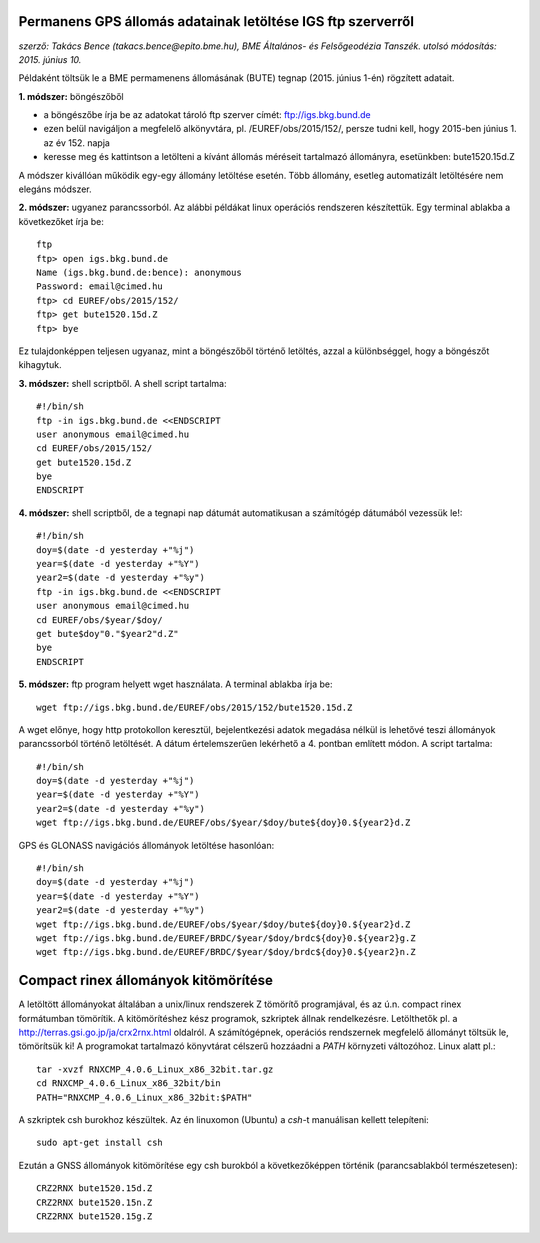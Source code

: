 Permanens GPS állomás adatainak letöltése IGS ftp szerverről
============================================================
*szerző: Takács Bence (takacs.bence@epito.bme.hu), BME Általános- és Felsőgeodézia Tanszék. utolsó módosítás: 2015. június 10.*

Példaként töltsük le a BME permamenens állomásának (BUTE) tegnap (2015. június 1-én) rögzített adatait.

**1. módszer:** böngészőből

* a böngészőbe írja be az adatokat tároló ftp szerver címét: ftp://igs.bkg.bund.de
* ezen belül navigáljon a megfelelő alkönyvtára, pl. /EUREF/obs/2015/152/, persze tudni kell, hogy 2015-ben június 1. az év 152. napja
* keresse meg és kattintson a letölteni a kívánt állomás méréseit tartalmazó állományra, esetünkben: bute1520.15d.Z

A módszer kivállóan működik egy-egy állomány letöltése esetén. Több állomány, esetleg automatizált letöltésére nem elegáns módszer.

**2. módszer:** ugyanez parancssorból. Az alábbi példákat linux operációs rendszeren készítettük. Egy terminal ablakba a következőket írja be::

	ftp
	ftp> open igs.bkg.bund.de
	Name (igs.bkg.bund.de:bence): anonymous
	Password: email@cimed.hu
	ftp> cd EUREF/obs/2015/152/
	ftp> get bute1520.15d.Z
	ftp> bye

Ez tulajdonképpen teljesen ugyanaz, mint a böngészőből történő letöltés, azzal a különbséggel, hogy a böngészőt kihagytuk.

**3. módszer:** shell scriptből. A shell script tartalma::

	#!/bin/sh
	ftp -in igs.bkg.bund.de <<ENDSCRIPT
	user anonymous email@cimed.hu
	cd EUREF/obs/2015/152/
	get bute1520.15d.Z
	bye
	ENDSCRIPT

**4. módszer:** shell scriptből, de a tegnapi nap dátumát automatikusan a számítógép dátumából vezessük le!::

	#!/bin/sh
	doy=$(date -d yesterday +"%j")
	year=$(date -d yesterday +"%Y")
	year2=$(date -d yesterday +"%y")
	ftp -in igs.bkg.bund.de <<ENDSCRIPT
	user anonymous email@cimed.hu
	cd EUREF/obs/$year/$doy/
	get bute$doy"0."$year2"d.Z"
	bye
	ENDSCRIPT

**5. módszer:** ftp program helyett wget használata. A terminal ablakba írja be::

	wget ftp://igs.bkg.bund.de/EUREF/obs/2015/152/bute1520.15d.Z

A wget előnye, hogy http protokollon keresztül, bejelentkezési adatok megadása nélkül is lehetővé teszi állományok parancssorból történő letöltését.
A dátum értelemszerűen lekérhető a 4. pontban említett módon. A script tartalma::

	#!/bin/sh
	doy=$(date -d yesterday +"%j")
	year=$(date -d yesterday +"%Y")
	year2=$(date -d yesterday +"%y")
	wget ftp://igs.bkg.bund.de/EUREF/obs/$year/$doy/bute${doy}0.${year2}d.Z

GPS és GLONASS navigációs állományok letöltése hasonlóan::

	#!/bin/sh
	doy=$(date -d yesterday +"%j")
	year=$(date -d yesterday +"%Y")
	year2=$(date -d yesterday +"%y")
	wget ftp://igs.bkg.bund.de/EUREF/obs/$year/$doy/bute${doy}0.${year2}d.Z
	wget ftp://igs.bkg.bund.de/EUREF/BRDC/$year/$doy/brdc${doy}0.${year2}g.Z
	wget ftp://igs.bkg.bund.de/EUREF/BRDC/$year/$doy/brdc${doy}0.${year2}n.Z

Compact rinex állományok kitömörítése
=====================================
A letöltött állományokat általában a unix/linux rendszerek Z tömörítő programjával, és az ú.n. compact rinex formátumban tömörítik. A kitömörítéshez kész programok, szkriptek állnak rendelkezésre. Letölthetők pl. a http://terras.gsi.go.jp/ja/crx2rnx.html oldalról. A számítógépnek, operációs rendszernek megfelelő állományt töltsük le, tömörítsük ki! A programokat tartalmazó könyvtárat célszerű hozzáadni a *PATH* környzeti változóhoz. Linux alatt pl.::

	tar -xvzf RNXCMP_4.0.6_Linux_x86_32bit.tar.gz
	cd RNXCMP_4.0.6_Linux_x86_32bit/bin
	PATH="RNXCMP_4.0.6_Linux_x86_32bit:$PATH"
    
A szkriptek csh burokhoz készültek. Az én linuxomon (Ubuntu) a *csh*-t manuálisan kellett telepíteni::

	sudo apt-get install csh
    
Ezután a GNSS állományok kitömörítése egy csh burokból a következőképpen történik (parancsablakból természetesen)::

	CRZ2RNX bute1520.15d.Z
	CRZ2RNX bute1520.15n.Z
	CRZ2RNX bute1520.15g.Z

